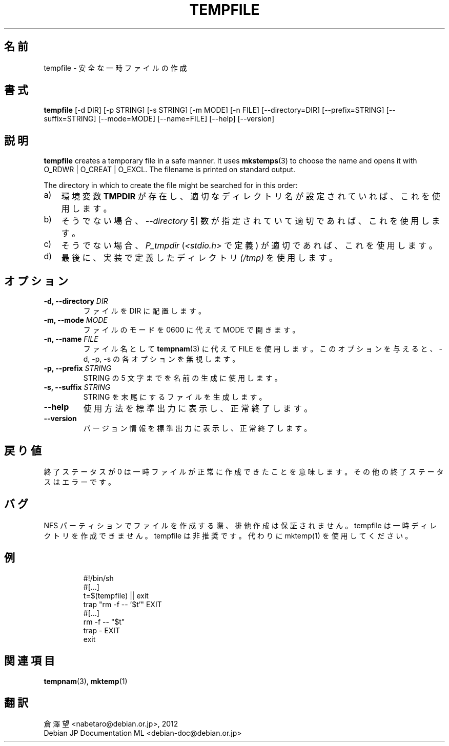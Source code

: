 .\" -*- nroff -*-
.\"*******************************************************************
.\"
.\" This file was generated with po4a. Translate the source file.
.\"
.\"*******************************************************************
.TH TEMPFILE 1 "27 Jun 2012" Debian 
.SH 名前
tempfile \- 安全な一時ファイルの作成
.SH 書式
\fBtempfile\fP [\-d DIR] [\-p STRING] [\-s STRING] [\-m MODE] [\-n FILE]
[\-\-directory=DIR] [\-\-prefix=STRING] [\-\-suffix=STRING] [\-\-mode=MODE]
[\-\-name=FILE] [\-\-help] [\-\-version]
.SH 説明
.PP
\fBtempfile\fP creates a temporary file in a safe manner.  It uses
\fBmkstemps\fP(3)  to choose the name and opens it with O_RDWR | O_CREAT |
O_EXCL.  The filename is printed on standard output.
.PP
The directory in which to create the file might be searched for in this
order:
.TP  3
a)
環境変数 \fBTMPDIR\fP が存在し、適切なディレクトリ名が設定されていれば、これを使用します。
.TP 
b)
そうでない場合、\fI\-\-directory\fP 引数が指定されていて適切であれば、これを使用します。
.TP 
c)
そうでない場合、\fIP_tmpdir\fP (\fI<stdio.h>\fP で定義) が適切であれば、これを使用します。
.TP 
d)
最後に、実装で定義したディレクトリ \fI(/tmp)\fP を使用します。
.SH オプション
.TP 
\fB\-d, \-\-directory \fP\fIDIR\fP
ファイルを DIR に配置します。
.TP 
\fB\-m, \-\-mode \fP\fIMODE\fP
ファイルのモードを 0600 に代えて MODE で開きます。
.TP 
\fB\-n, \-\-name \fP\fIFILE\fP
ファイル名として \fBtempnam\fP(3) に代えて FILE を使用します。このオプションを与えると、\-d, \-p, \-s
の各オプションを無視します。
.TP 
\fB\-p, \-\-prefix \fP\fISTRING\fP
STRING の 5 文字までを名前の生成に使用します。
.TP 
\fB\-s, \-\-suffix \fP\fISTRING\fP
STRING を末尾にするファイルを生成します。
.TP 
\fB\-\-help\fP
使用方法を標準出力に表示し、正常終了します。
.TP 
\fB\-\-version\fP
バージョン情報を標準出力に表示し、正常終了します。
.SH 戻り値
終了ステータスが 0 は一時ファイルが正常に作成できたことを意味します。その他の終了ステータスはエラーです。
.SH バグ
NFS パーティションでファイルを作成する際、排他作成は保証されません。tempfile は一時ディレクトリを作成できません。tempfile
は非推奨です。代わりに mktemp(1) を使用してください。
.SH 例

.RS
.nf
#!/bin/sh
#[...]
t=$(tempfile) || exit
trap "rm \-f \-\- '$t'" EXIT
#[...]
rm \-f \-\- "$t"
trap \- EXIT
exit
.fi
.SH 関連項目
\fBtempnam\fP(3), \fBmktemp\fP(1)
.SH 翻訳
倉澤 望 <nabetaro@debian.or.jp>, 2012
.br
Debian JP Documentation ML <debian-doc@debian.or.jp>

